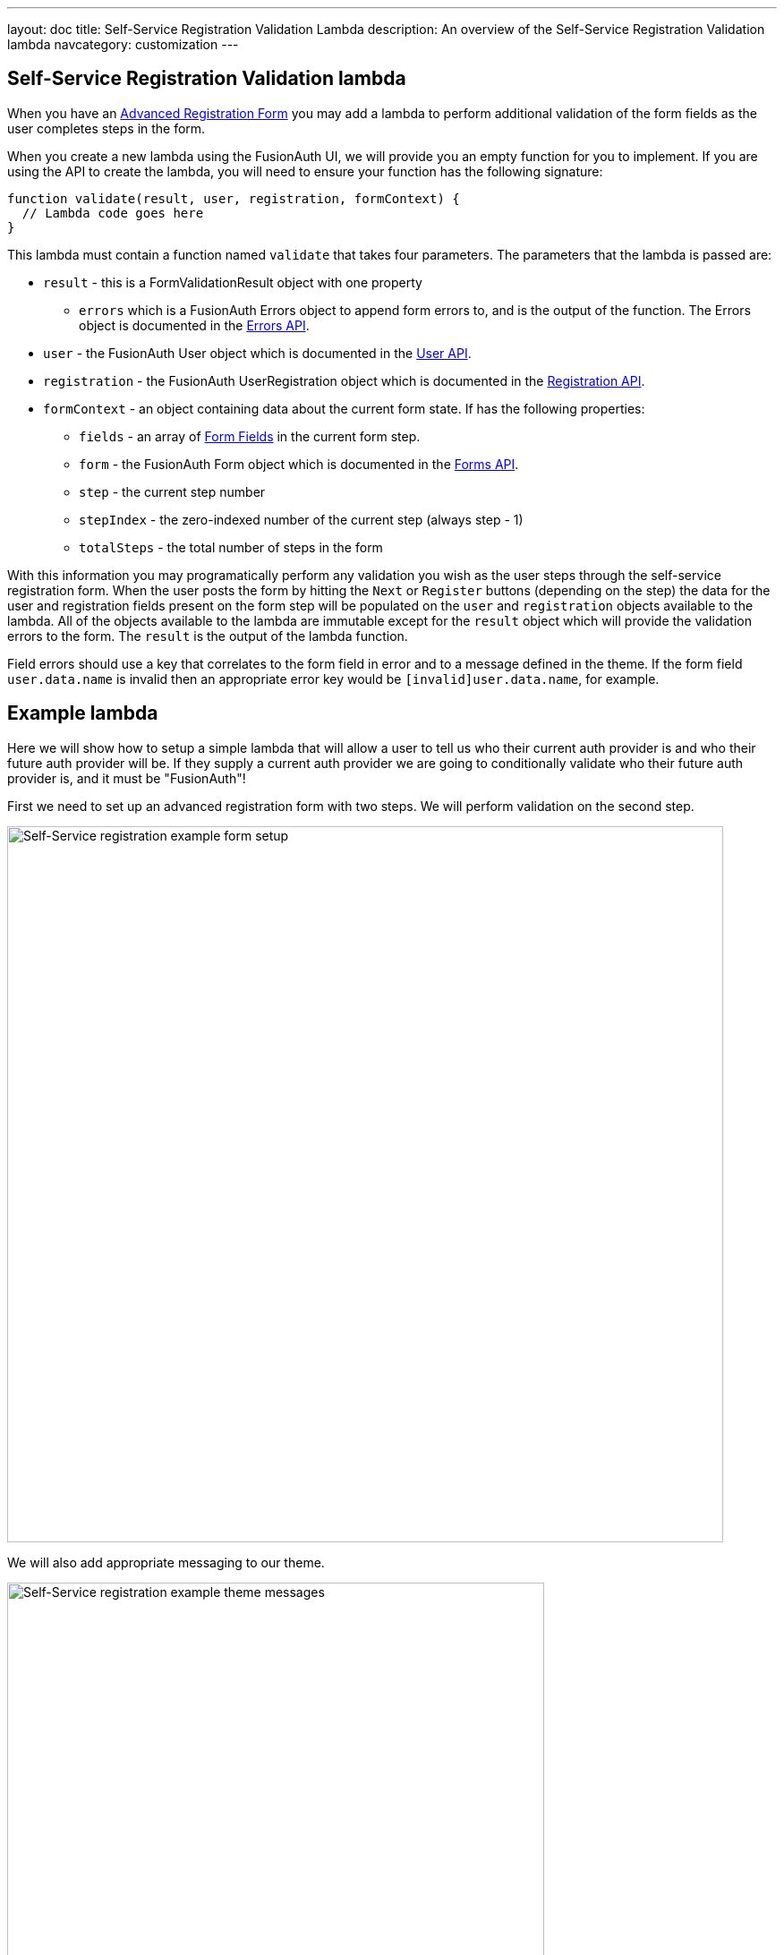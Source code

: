 ---
layout: doc
title: Self-Service Registration Validation Lambda
description: An overview of the Self-Service Registration Validation lambda
navcategory: customization
---

:sectnumlevels: 0

== Self-Service Registration Validation lambda

When you have an link:/docs/v1/tech/guides/advanced-registration-forms[Advanced Registration Form] you may add a lambda to perform additional validation of the form fields as the user completes steps in the form.

When you create a new lambda using the FusionAuth UI, we will provide you an empty function for you to implement. If you are using the API to create the lambda, you will need to ensure your function has the following signature:

[source,javascript]
----
function validate(result, user, registration, formContext) {
  // Lambda code goes here
}
----

This lambda must contain a function named `validate` that takes four parameters. The parameters that the lambda is passed are:

* `result` - this is a FormValidationResult object with one property
  - `errors` which is a FusionAuth Errors object to append form errors to, and is the output of the function. The Errors object is documented in the link:/docs/v1/tech/apis/errors[Errors API].
* `user` - the FusionAuth User object which is documented in the link:/docs/v1/tech/apis/users[User API].
* `registration` - the FusionAuth UserRegistration object which is documented in the link:/docs/v1/tech/apis/registrations[Registration API].
* `formContext` - an object containing data about the current form state. If has the following properties:
  - `fields` - an array of link:/docs/v1/tech/apis/form-fields[Form Fields] in the current form step.
  - `form` - the FusionAuth Form object which is documented in the link:/docs/v1/tech/apis/forms[Forms API].
  - `step` - the current step number
  - `stepIndex` - the zero-indexed number of the current step (always step - 1)
  - `totalSteps` - the total number of steps in the form

With this information you may programatically perform any validation you wish as the user steps through the self-service registration form. When the user posts the form by hitting the `Next` or `Register` buttons (depending on the step) the data for the user and registration fields present on the form step will be populated on the `user` and `registration` objects available to the lambda. All of the objects available to the lambda are immutable except for the `result` object which will provide the validation errors to the form. The `result` is the output of the lambda function.

Field errors should use a key that correlates to the form field in error and to a message defined in the theme. If the form field `user.data.name` is invalid then an appropriate error key would be `[invalid]user.data.name`, for example.

== Example lambda

Here we will show how to setup a simple lambda that will allow a user to tell us who their current auth provider is and who their future auth provider will be. If they supply a current auth provider we are going to conditionally validate who their future auth provider is, and it must be "FusionAuth"!

First we need to set up an advanced registration form with two steps. We will perform validation on the second step.

image::customization/lambdas/self-service-registration/self-service-reg-form-setup.png[Self-Service registration example form setup,width=800,role=bottom-cropped top-cropped]

We will also add appropriate messaging to our theme.

image::customization/lambdas/self-service-registration/self-service-reg-messages.png[Self-Service registration example theme messages,width=600,role=bottom-cropped top-cropped]

Then we will supply the following lambda code for the validation

[source,javascript]
----
// Validate the self-service registration form here
function validate(result, user, registration, context) {
    // On form step "2"
    if (context.step === 2 &&
        // if the user has filled out the "currentAuth" field
        user.data.currentAuth !== null &&
        // and their "futureAuth" provider field is not "FusionAuth"
        user.data.futureAuth !== 'FusionAuth') {
      // set a field error for the "futureAuth" field
      result.errors.fieldErrors['user.data.futureAuth'] = [{
        // with the "invalid" error code that we have defined in the theme
        code: '[invalid]user.data.futureAuth'
      }];
    }
}
----

When a user goes to register they will see this form step

image::customization/lambdas/self-service-registration/self-service-reg-form-blank.png[Self-Service registration example blank form step,width=600,role=bottom-cropped top-cropped]

When the user submits the wrong future auth provider we will trigger the validation and supply the error message

image::customization/lambdas/self-service-registration/self-service-reg-form-invalid.png[Self-Service registration example invalid form step,width=600,role=bottom-cropped top-cropped]


